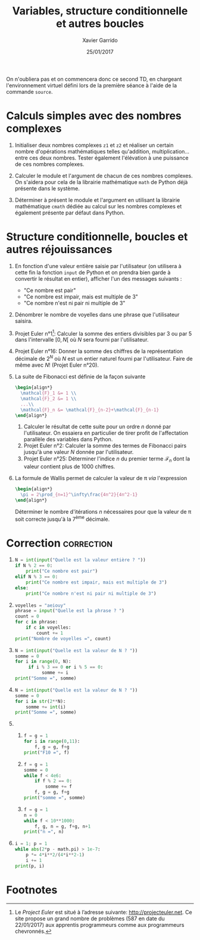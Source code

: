#+TITLE:  Variables, structure conditionnelle et autres boucles
#+AUTHOR: Xavier Garrido
#+DATE:   25/01/2017
#+OPTIONS: toc:nil ^:{}
#+LATEX_HEADER: \setcounter{chapter}{1}

#+BEGIN_REMARK
On n'oubliera pas et on commencera donc ce second TD, en chargeant
l'environnement virtuel défini lors de la première séance à l'aide de la
commande =source=.
#+END_REMARK

* Calculs simples avec des nombres complexes

1) Initialiser deux nombres complexes =z1= et =z2= et réaliser un certain nombre
   d'opérations mathématiques telles qu'addition, multiplication... entre ces
   deux nombres. Tester également l'élévation à une puissance de ces nombres
   complexes.

2) Calculer le module et l'argument de chacun de ces nombres complexes. On
   s'aidera pour cela de la librairie mathématique =math= de Python déjà présente
   dans le système.

3) Déterminer à présent le module et l'argument en utilisant la librairie
   mathématique =cmath= dédiée au calcul sur les nombres complexes et également
   présente par défaut dans Python.

* Structure conditionnelle, boucles et autres réjouissances

1) En fonction d'une valeur entière saisie par l'utilisateur (on utilisera à
   cette fin la fonction =input= de Python et on prendra bien garde à convertir le
   résultat en entier), afficher l'un des messages suivants :

   - "Ce nombre est pair"
   - "Ce nombre est impair, mais est multiple de 3"
   - "Ce nombre n'est ni pair ni multiple de 3"

2) Dénombrer le nombre de voyelles dans une phrase que l'utilisateur saisira.

3) Projet Euler n°1[fn:a297e5a90191e07]: Calculer la somme des entiers divisibles
   par 3 ou par 5 dans l'intervalle $[0,N[$ où $N$ sera fourni par
   l'utilisateur.

4) Projet Euler n°16: Donner la somme des chiffres de la représentation décimale
   de $2^N$ où $N$ est un entier naturel fourni par l'utilisateur. Faire de même
   avec $N!$ (Projet Euler n°20).

5) La suite de Fibonacci est définie de la façon suivante
   #+BEGIN_SRC latex
     \begin{align*}
       \mathcal{F}_1 &= 1 \\
       \mathcal{F}_2 &= 1 \\
       ...\\
       \mathcal{F}_n &= \mathcal{F}_{n-2}+\mathcal{F}_{n-1}
     \end{align*}
   #+END_SRC

   1) Calculer le résultat de cette suite pour un ordre $n$ donné par
      l'utilisateur. On essaiera en particulier de tirer profit de l'affectation
      parallèle des variables dans Python.
   2) Projet Euler n°2: Calculer la somme des termes de Fibonacci pairs jusqu'à
      une valeur $N$ donnée par l'utilisateur.
   3) Projet Euler n°25: Déterminer l'indice $n$ du premier terme
      $\mathcal{F}_n$ dont la valeur contient plus de 1000 chiffres.

6) La formule de Wallis permet de calculer la valeur de \pi /via/ l'expression
   #+BEGIN_SRC latex
     \begin{align*}
       \pi = 2\prod_{n=1}^\infty\frac{4n^2}{4n^2-1}
     \end{align*}
   #+END_SRC
   Déterminer le nombre d'itérations $n$ nécessaires pour que la valeur de \pi
   soit correcte jusqu'à la 7^{ème} décimale.

* Correction                                                     :correction:

1)
      #+BEGIN_SRC python
        N = int(input("Quelle est la valeur entière ? "))
        if N % 2 == 0:
            print("Ce nombre est pair")
        elif N % 3 == 0:
            print("Ce nombre est impair, mais est multiple de 3")
        else:
            print("Ce nombre n'est ni pair ni multiple de 3")
      #+END_SRC
2)
      #+BEGIN_SRC python
        voyelles = "aeiouy"
        phrase = input("Quelle est la phrase ? ")
        count = 0
        for c in phrase:
            if c in voyelles:
                count += 1
        print("Nombre de voyelles =", count)
      #+END_SRC
3)
     #+BEGIN_SRC python
       N = int(input("Quelle est la valeur de N ? "))
       somme = 0
       for i in range(0, N):
            if i % 3 == 0 or i % 5 == 0:
                 somme += i
       print("Somme =", somme)
     #+END_SRC
4)
     #+BEGIN_SRC python
       N = int(input("Quelle est la valeur de N ? "))
       somme = 0
       for i in str(2**N):
           somme += int(i)
       print("Somme =", somme)
     #+END_SRC
5)
   1)
       #+BEGIN_SRC python
         f = g = 1
         for i in range(0,11):
             f, g = g, f+g
         print("F10 =", f)
       #+END_SRC
   2)
       #+BEGIN_SRC python
         f = g = 1
         somme = 0
         while f < 4e6:
             if f % 2 == 0:
                 somme += f
             f, g = g, f+g
         print("somme =", somme)
       #+END_SRC
   3)
       #+BEGIN_SRC python
         f = g = 1
         n = 0
         while f < 10**1000:
             f, g, n = g, f+g, n+1
         print("n =", n)
       #+END_SRC
6)
   #+BEGIN_SRC python
     i = 1; p = 1
     while abs(2*p - math.pi) > 1e-7:
         p *= 4*i**2/(4*i**2-1)
         i += 1
     print(p, i)
   #+END_SRC

* Footnotes

[fn:a297e5a90191e07] Le /Project Euler/ est situé à l’adresse suivante:
http://projecteuler.net. Ce site propose un grand nombre de problèmes (587 en
date du 22/01/2017) aux apprentis programmeurs comme aux programmeurs
chevronnés.
